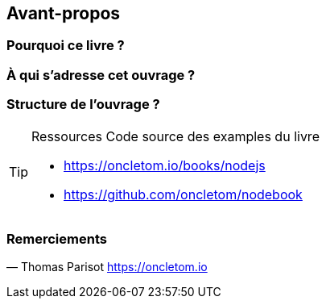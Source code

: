 == Avant-propos

=== Pourquoi ce livre ?

=== À qui s'adresse cet ouvrage ?

=== Structure de l'ouvrage ?

[TIP]
====
.[tip-titre]#Ressources# Code source des examples du livre

- https://oncletom.io/books/nodejs
- https://github.com/oncletom/nodebook

====

=== Remerciements

— Thomas Parisot
https://oncletom.io